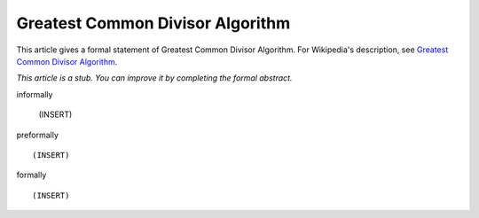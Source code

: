Greatest Common Divisor Algorithm
---------------------------------

This article gives a formal statement of Greatest Common Divisor Algorithm.  For Wikipedia's
description, see
`Greatest Common Divisor Algorithm <https://en.wikipedia.org/wiki/Euclidean_algorithm>`_.

*This article is a stub. You can improve it by completing
the formal abstract.*

informally

  (INSERT)

preformally ::

  (INSERT)

formally ::

  (INSERT)
